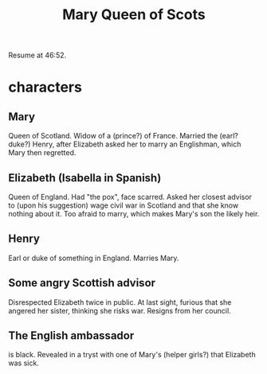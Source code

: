 :PROPERTIES:
:ID:       cbaf750e-4098-45bc-9e66-b7d00092faff
:END:
#+title: Mary Queen of Scots
Resume at 46:52.
* characters
** Mary
   Queen of Scotland.
   Widow of a (prince?) of France.
   Married the (earl? duke?) Henry,
   after Elizabeth asked her to marry an Englishman,
   which Mary then regretted.
** Elizabeth (Isabella in Spanish)
   Queen of England.
   Had "the pox", face scarred.
   Asked her closest advisor to (upon his suggestion) wage civil war in Scotland and that she know nothing about it.
   Too afraid to marry, which makes Mary's son the likely heir.
** Henry
   Earl or duke of something in England.
   Marries Mary.
** Some angry Scottish advisor
   Disrespected Elizabeth twice in public.
   At last sight, furious that she angered her sister,
   thinking she risks war.
   Resigns from her council.
** The English ambassador
   is black.
   Revealed in a tryst with one of Mary's (helper girls?)
   that Elizabeth was sick.
